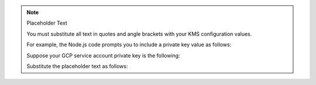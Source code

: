 .. note:: Placeholder Text

    You must substitute all text in quotes and angle brackets with
    your KMS configuration values.

    For example, the Node.js code prompts you to include a private key value as
    follows:

    .. code-block:: javascript
       :copyable: false

        privateKey: "<GCP service account private key>"

    Suppose your GCP service account private key is the following:

    .. codeblock:: none
       :copyable: false

       -----BEGIN PRIVATE KEY-----
       your-private-key
       -----END PRIVATE KEY-----

    Substitute the placeholder text as follows:

    .. code-block:: javascript
       :copyable: false

       privateKey: "your-private-key"
